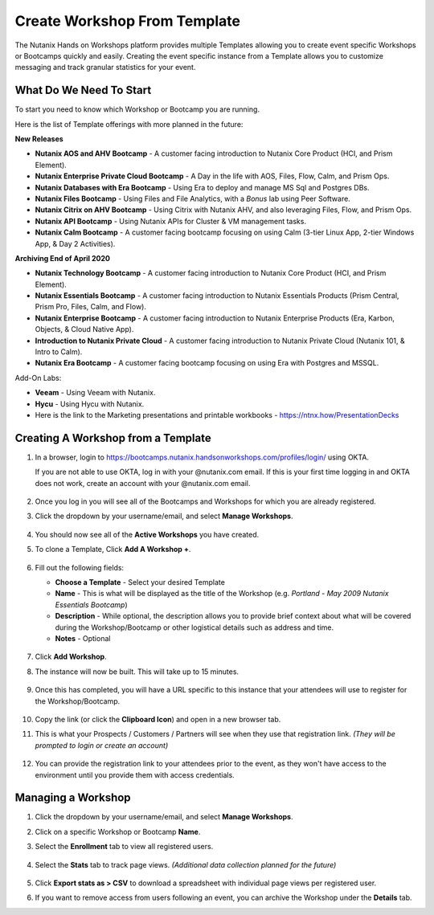 .. _create_bootcamp:

-----------------------------
Create Workshop From Template
-----------------------------

The Nutanix Hands on Workshops platform provides multiple Templates allowing you to create event specific Workshops or Bootcamps quickly and easily. Creating the event specific instance from a Template allows you to customize messaging and track granular statistics for your event.

What Do We Need To Start
++++++++++++++++++++++++

To start you need to know which Workshop or Bootcamp you are running.

Here is the list of Template offerings with more planned in the future:

**New Releases**

- **Nutanix AOS and AHV Bootcamp** - A customer facing introduction to Nutanix Core Product (HCI, and Prism Element).
- **Nutanix Enterprise Private Cloud Bootcamp** - A Day in the life with AOS, Files, Flow, Calm, and Prism Ops.
- **Nutanix Databases with Era Bootcamp** - Using Era to deploy and manage MS Sql and Postgres DBs.
- **Nutanix Files Bootcamp** - Using Files and File Analytics, with a *Bonus* lab using Peer Software.
- **Nutanix Citrix on AHV Bootcamp** - Using Citrix with Nutanix AHV, and also leveraging Files, Flow, and Prism Ops.
- **Nutanix API Bootcamp** - Using Nutanix APIs for Cluster & VM management tasks.

- **Nutanix Calm Bootcamp** - A customer facing bootcamp focusing on using Calm (3-tier Linux App, 2-tier Windows App, & Day 2 Activities).

**Archiving End of April 2020**

- **Nutanix Technology Bootcamp** - A customer facing introduction to Nutanix Core Product (HCI, and Prism Element).
- **Nutanix Essentials Bootcamp** - A customer facing introduction to Nutanix Essentials Products (Prism Central, Prism Pro, Files, Calm, and Flow).
- **Nutanix Enterprise Bootcamp** - A customer facing introduction to Nutanix Enterprise Products (Era, Karbon, Objects, & Cloud Native App).
- **Introduction to Nutanix Private Cloud** - A customer facing introduction to Nutanix Private Cloud (Nutanix 101, & Intro to Calm).
- **Nutanix Era Bootcamp** - A customer facing bootcamp focusing on using Era with Postgres and MSSQL.

Add-On Labs:

- **Veeam** - Using Veeam with Nutanix.
- **Hycu** - Using Hycu with Nutanix.

- Here is the link to the Marketing presentations and printable workbooks - https://ntnx.how/PresentationDecks

Creating A Workshop from a Template
+++++++++++++++++++++++++++++++++++

#. In a browser, login to https://bootcamps.nutanix.handsonworkshops.com/profiles/login/ using OKTA.

   .. note::

   If you are not able to use OKTA, log in with your @nutanix.com email. If this is your first time logging in and OKTA does not work, create an account with your @nutanix.com email.

   .. figure:: images/create_bootcamp_01.png

#. Once you log in you will see all of the Bootcamps and Workshops for which you are already registered.

#. Click the dropdown by your username/email, and select **Manage Workshops**.

   .. figure:: images/create_bootcamp_02.png

#. You should now see all of the **Active Workshops** you have created.

#. To clone a Template, Click **Add A Workshop +**.

   .. figure:: images/create_bootcamp_03.png

#. Fill out the following fields:

   - **Choose a Template** - Select your desired Template
   - **Name** - This is what will be displayed as the title of the Workshop (e.g. *Portland - May 2009 Nutanix Essentials Bootcamp*)
   - **Description** - While optional, the description allows you to provide brief context about what will be covered during the Workshop/Bootcamp or other logistical details such as address and time.
   - **Notes** - Optional

   .. figure:: images/create_bootcamp_04.png

#. Click **Add Workshop**.

#. The instance will now be built. This will take up to 15 minutes.

   .. figure:: images/create_bootcamp_05.png

#. Once this has completed, you will have a URL specific to this instance that your attendees will use to register for the Workshop/Bootcamp.

   .. figure:: images/create_bootcamp_06.png

#. Copy the link (or click the **Clipboard Icon**) and open in a new browser tab.

#. This is what your Prospects / Customers / Partners will see when they use that registration link. *(They will be prompted to login or create an account)*

   .. figure:: images/create_bootcamp_07.png

#. You can provide the registration link to your attendees prior to the event, as they won't have access to the environment until you provide them with access credentials.

Managing a Workshop
+++++++++++++++++++

#. Click the dropdown by your username/email, and select **Manage Workshops**.

#. Click on a specific Workshop or Bootcamp **Name**.

#. Select the **Enrollment** tab to view all registered users.

   .. figure:: images/create_bootcamp_08.png

#. Select the **Stats** tab to track page views. *(Additional data collection planned for the future)*

   .. figure:: images/create_bootcamp_09.png

#. Click **Export stats as > CSV** to download a spreadsheet with individual page views per registered user.

#. If you want to remove access from users following an event, you can archive the Workshop under the **Details** tab.
